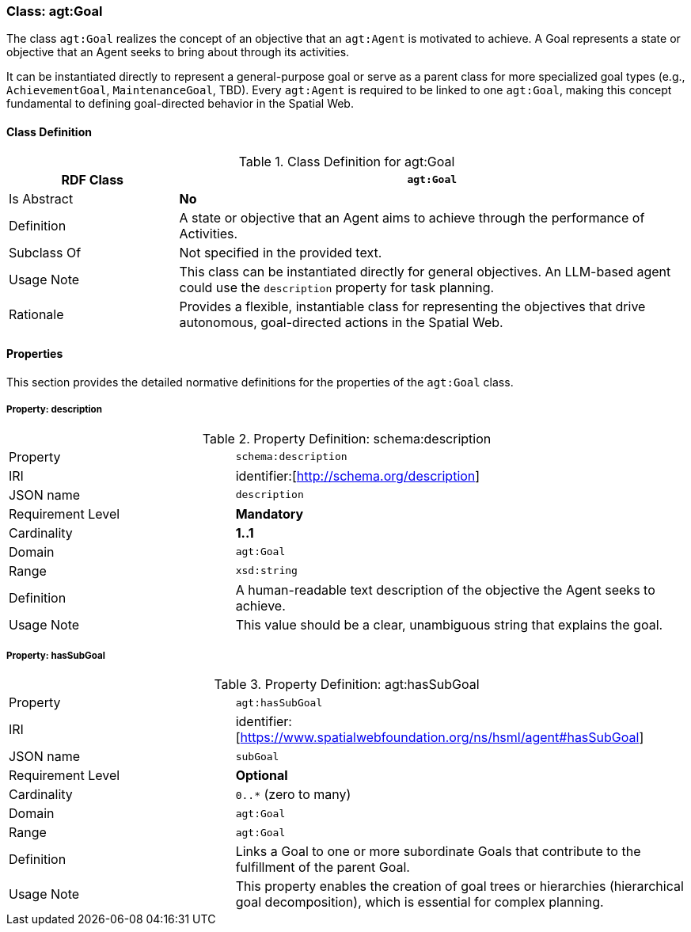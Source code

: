 [[agt-goal]]
=== Class: agt:Goal

The class `agt:Goal` realizes the concept of an objective that an `agt:Agent` is motivated to achieve. A Goal represents a state or objective that an Agent seeks to bring about through its activities.

It can be instantiated directly to represent a general-purpose goal or serve as a parent class for more specialized goal types (e.g., `AchievementGoal`, `MaintenanceGoal`, TBD). Every `agt:Agent` is required to be linked to one `agt:Goal`, making this concept fundamental to defining goal-directed behavior in the Spatial Web.

[[agt-goal-class]]
==== Class Definition

.Class Definition for agt:Goal
[cols="1,3",options="header"]
|===
| RDF Class | `agt:Goal`
| Is Abstract | **No**
| Definition | A state or objective that an Agent aims to achieve through the performance of Activities.
| Subclass Of | Not specified in the provided text.
| Usage Note | This class can be instantiated directly for general objectives. An LLM-based agent could use the `description` property for task planning.
| Rationale | Provides a flexible, instantiable class for representing the objectives that drive autonomous, goal-directed actions in the Spatial Web.
|===

[[agt-goal-properties]]
==== Properties

This section provides the detailed normative definitions for the properties of the `agt:Goal` class.

[[agt-goal-property-description]]
===== Property: description

.Property Definition: schema:description
[cols="2,4"]
|===
| Property | `schema:description`
| IRI | identifier:[http://schema.org/description]
| JSON name | `description`
| Requirement Level | **Mandatory**
| Cardinality | **1..1**
| Domain | `agt:Goal`
| Range | `xsd:string`
| Definition | A human-readable text description of the objective the Agent seeks to achieve.
| Usage Note | This value should be a clear, unambiguous string that explains the goal.
|===

[[agt-goal-property-hasSubGoal]]
===== Property: hasSubGoal
.Property Definition: agt:hasSubGoal
[cols="2,4"]
|===
| Property | `agt:hasSubGoal`
| IRI | identifier:[https://www.spatialwebfoundation.org/ns/hsml/agent#hasSubGoal]
| JSON name | `subGoal`
| Requirement Level | **Optional**
| Cardinality | `0..*` (zero to many)
| Domain | `agt:Goal`
| Range | `agt:Goal`
| Definition | Links a Goal to one or more subordinate Goals that contribute to the fulfillment of the parent Goal.
| Usage Note | This property enables the creation of goal trees or hierarchies (hierarchical goal decomposition), which is essential for complex planning.
|===